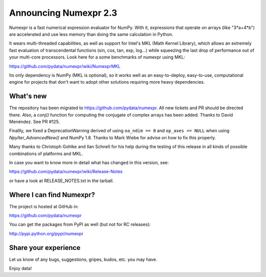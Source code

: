 ==========================
 Announcing Numexpr 2.3
==========================

Numexpr is a fast numerical expression evaluator for NumPy.  With it,
expressions that operate on arrays (like "3*a+4*b") are accelerated
and use less memory than doing the same calculation in Python.

It wears multi-threaded capabilities, as well as support for Intel's
MKL (Math Kernel Library), which allows an extremely fast evaluation
of transcendental functions (sin, cos, tan, exp, log...)  while
squeezing the last drop of performance out of your multi-core
processors.  Look here for a some benchmarks of numexpr using MKL:

https://github.com/pydata/numexpr/wiki/NumexprMKL

Its only dependency is NumPy (MKL is optional), so it works well as an
easy-to-deploy, easy-to-use, computational engine for projects that
don't want to adopt other solutions requiring more heavy dependencies.

What's new
==========

The repository has been migrated to https://github.com/pydata/numexpr.
All new tickets and PR should be directed there.  Also, a `conj()`
function for computing the conjugate of complex arrays has been added.
Thanks to David Menéndez.  See PR #125.

Finallly, we fixed a DeprecationWarning derived of using ``oa_ndim ==
0`` and ``op_axes == NULL`` when using `NpyIter_AdvancedNew()` and
NumPy 1.8.  Thanks to Mark Wiebe for advise on how to fix this
properly.

Many thanks to Christoph Gohlke and Ilan Schnell for his help during
the testing of this release in all kinds of possible combinations of
platforms and MKL.

In case you want to know more in detail what has changed in this
version, see:

https://github.com/pydata/numexpr/wiki/Release-Notes

or have a look at RELEASE_NOTES.txt in the tarball.

Where I can find Numexpr?
=========================

The project is hosted at GitHub in:

https://github.com/pydata/numexpr

You can get the packages from PyPI as well (but not for RC releases):

http://pypi.python.org/pypi/numexpr

Share your experience
=====================

Let us know of any bugs, suggestions, gripes, kudos, etc. you may
have.


Enjoy data!


.. Local Variables:
.. mode: rst
.. coding: utf-8
.. fill-column: 70
.. End:
